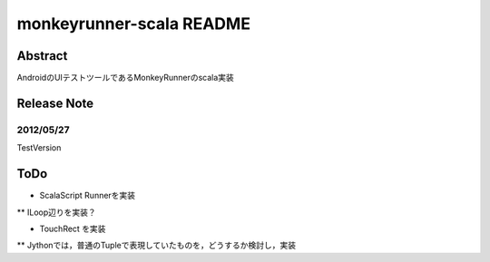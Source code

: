 ==========================
monkeyrunner-scala README
==========================


Abstract
===========================

AndroidのUIテストツールであるMonkeyRunnerのscala実装


Release Note
===============

2012/05/27
-----------------

TestVersion



ToDo
==================

* ScalaScript Runnerを実装

** ILoop辺りを実装？

* TouchRect を実装

** Jythonでは，普通のTupleで表現していたものを，どうするか検討し，実装


